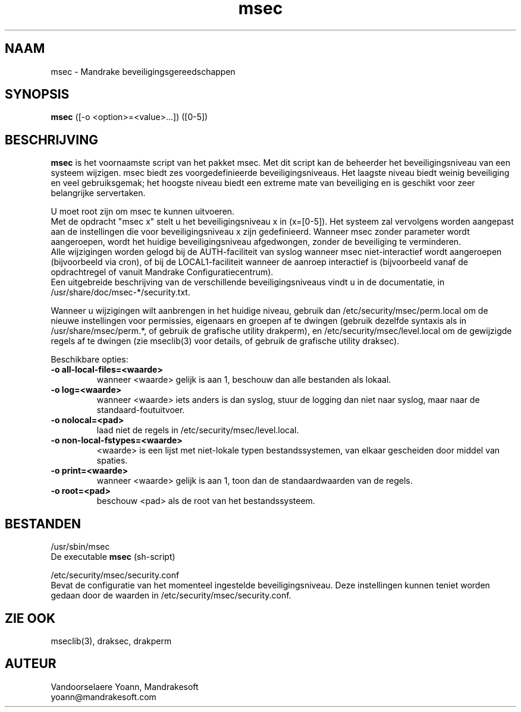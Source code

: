 .TH msec 8 "29 Sep 2001" "Mandrakesoft" "Mandrake Linux"
.IX msec
.SH NAAM
msec \- Mandrake beveiligingsgereedschappen
.SH SYNOPSIS
.B msec
([-o <option>=<value>...]) ([0-5])
.SH BESCHRIJVING
\fPmsec\fP is het voornaamste script van het pakket msec. Met dit 
script kan de beheerder het beveiligingsniveau van een systeem wijzigen.
msec biedt zes voorgedefinieerde beveiligingsniveaus. Het laagste niveau
biedt weinig beveiliging en veel gebruiksgemak; het hoogste niveau biedt
een extreme mate van beveiliging en is geschikt voor zeer belangrijke
servertaken.
.PP
U moet root zijn om \fPmsec\fP te kunnen uitvoeren.
.br
Met de opdracht "msec x" stelt u het beveiligingsniveau x in (x=[0-5]).
Het systeem zal vervolgens worden aangepast aan de instellingen die voor
beveiligingsniveau x zijn gedefinieerd. Wanneer msec zonder parameter
wordt aangeroepen, wordt het huidige beveiligingsniveau afgedwongen,
zonder de beveiliging te verminderen.
.br
Alle wijzigingen worden gelogd bij de AUTH-faciliteit van syslog wanneer
msec niet-interactief wordt aangeroepen (bijvoorbeeld via cron), of bij
de LOCAL1-faciliteit wanneer de aanroep interactief is (bijvoorbeeld 
vanaf de opdrachtregel of vanuit Mandrake Configuratiecentrum).
.br
Een uitgebreide beschrijving van de verschillende beveiligingsniveaus
vindt u in de documentatie, in /usr/share/doc/msec-*/security.txt.
.PP
Wanneer u wijzigingen wilt aanbrengen in het huidige niveau, gebruik dan
/etc/security/msec/perm.local om de nieuwe instellingen voor permissies,
eigenaars en groepen af te dwingen (gebruik dezelfde syntaxis als in
/usr/share/msec/perm.*, of gebruik de grafische utility drakperm), en
/etc/security/msec/level.local om de gewijzigde regels af te dwingen
(zie mseclib(3) voor details, of gebruik de grafische utility draksec).
.PP
Beschikbare opties:
.TP
\fB\-o all-local-files=<waarde>\fR
wanneer <waarde> gelijk is aan 1, beschouw dan alle bestanden als lokaal.
.TP
\fB\-o log=<waarde>\fR
wanneer <waarde> iets anders is dan syslog, stuur de logging dan niet
naar syslog, maar naar de standaard-foutuitvoer.
.TP
\fB\-o nolocal=<pad>\fR
laad niet de regels in /etc/security/msec/level.local.
.TP
\fB\-o non-local-fstypes=<waarde>\fR
<waarde> is een lijst met niet-lokale typen bestandssystemen, van elkaar
gescheiden door middel van spaties.
.TP
\fB\-o print=<waarde>\fR
wanneer <waarde> gelijk is aan 1, toon dan de standaardwaarden van de
regels.
.TP
\fB\-o root=<pad>\fR
beschouw <pad> als de root van het bestandssysteem.
.SH BESTANDEN
/usr/sbin/msec
.br
De executable \fPmsec\fP (sh-script)
.PP
/etc/security/msec/security.conf
.br
Bevat de configuratie van het momenteel ingestelde beveiligingsniveau.
Deze instellingen kunnen teniet worden gedaan door de waarden in
/etc/security/msec/security.conf.

.SH "ZIE OOK"
mseclib(3), draksec, drakperm

.SH AUTEUR
Vandoorselaere Yoann, Mandrakesoft
.br
yoann@mandrakesoft.com